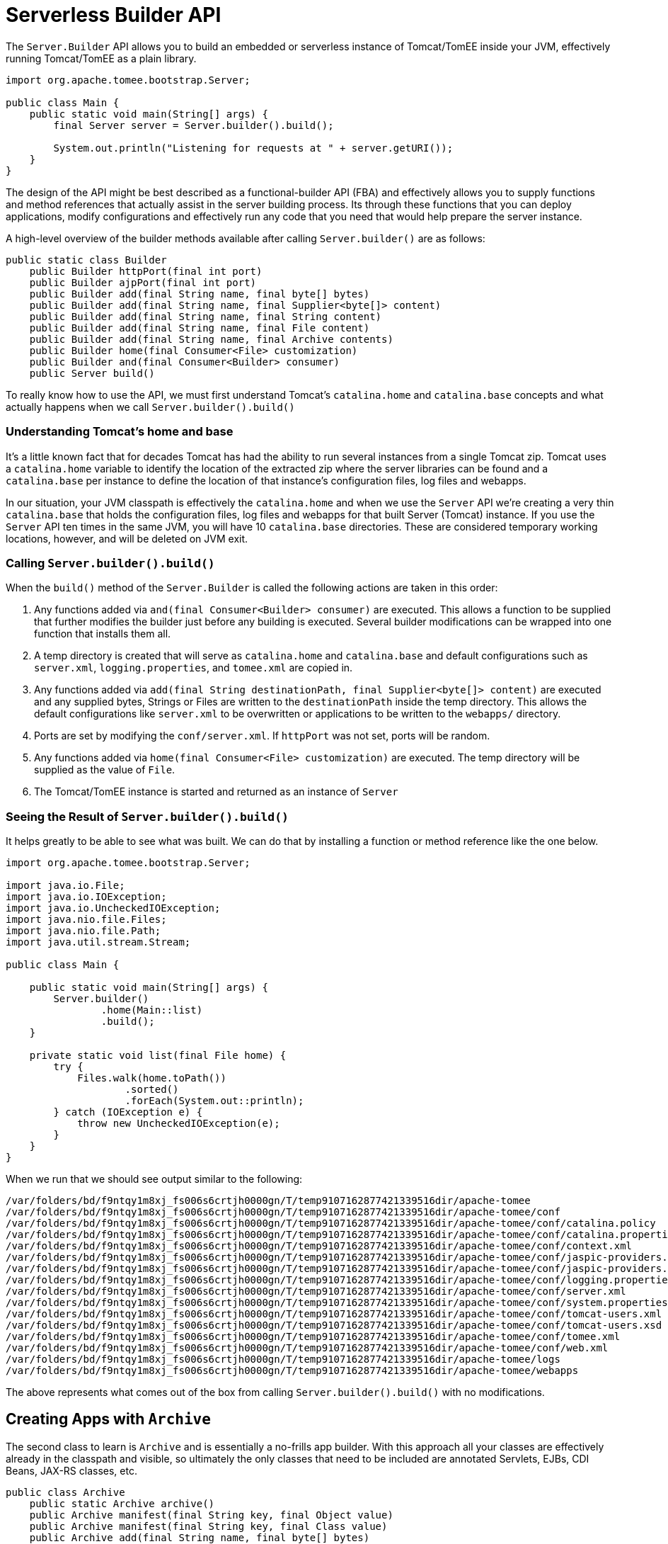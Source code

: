 :index-group: Serverless
:jbake-type: page
:jbake-status: status=published
= Serverless Builder API

The `Server.Builder` API allows you to build an embedded or serverless instance of Tomcat/TomEE inside your JVM, effectively running Tomcat/TomEE as a plain library.

[source,java]
----
import org.apache.tomee.bootstrap.Server;

public class Main {
    public static void main(String[] args) {
        final Server server = Server.builder().build();

        System.out.println("Listening for requests at " + server.getURI());
    }
}
----

The design of the API might be best described as a functional-builder API (FBA) and effectively allows you to supply functions and method references that actually assist in the server building process.  Its through these functions that you can deploy applications, modify configurations and effectively run any code that you need that would help prepare the server instance.

A high-level overview of the builder methods available after calling `Server.builder()` are as follows:

[source,java]
----
public static class Builder
    public Builder httpPort(final int port)
    public Builder ajpPort(final int port)
    public Builder add(final String name, final byte[] bytes)
    public Builder add(final String name, final Supplier<byte[]> content)
    public Builder add(final String name, final String content)
    public Builder add(final String name, final File content)
    public Builder add(final String name, final Archive contents)
    public Builder home(final Consumer<File> customization)
    public Builder and(final Consumer<Builder> consumer)
    public Server build()
----

To really know how to use the API, we must first understand Tomcat's `catalina.home` and `catalina.base` concepts and what actually happens when we call `Server.builder().build()`


=== Understanding Tomcat's home and base

It's a little known fact that for decades Tomcat has had the ability to run several instances from a single Tomcat zip.  Tomcat uses a `catalina.home` variable to identify the location of the extracted zip where the server libraries can be found and a `catalina.base` per instance to define the location of that instance's configuration files, log files and webapps.

In our situation, your JVM classpath is effectively the `catalina.home` and when we use the `Server` API we're creating a very thin `catalina.base` that holds the configuration files, log files and webapps for that built Server (Tomcat) instance.  If you use the `Server` API ten times in the same JVM, you will have 10 `catalina.base` directories.  These are considered temporary working locations, however, and will be deleted on JVM exit.

=== Calling `Server.builder().build()`

When the `build()` method of the `Server.Builder` is called the following actions are taken in this order:

 1. Any functions added via `and(final Consumer<Builder> consumer)` are executed.  This allows a function to be supplied that further modifies the builder just before any building is executed.  Several builder modifications can be wrapped into one function that installs them all.
 1. A temp directory is created that will serve as `catalina.home` and `catalina.base` and default configurations such as `server.xml`, `logging.properties`, and `tomee.xml` are copied in.
 1. Any functions added via `add(final String destinationPath, final Supplier<byte[]> content)` are executed and any supplied bytes, Strings or Files are written to the `destinationPath` inside the temp directory.  This allows the default configurations like `server.xml` to be overwritten or applications to be written to the `webapps/` directory.
 1. Ports are set by modifying the `conf/server.xml`.  If `httpPort` was not set, ports will be random.
 1. Any functions added via `home(final Consumer<File> customization)` are executed.  The temp directory will be supplied as the value of `File`.
 1. The Tomcat/TomEE instance is started and returned as an instance of `Server`

=== Seeing the Result of `Server.builder().build()`

It helps greatly to be able to see what was built.  We can do that by installing a function or method reference like the one below.

[source,java]
----
import org.apache.tomee.bootstrap.Server;

import java.io.File;
import java.io.IOException;
import java.io.UncheckedIOException;
import java.nio.file.Files;
import java.nio.file.Path;
import java.util.stream.Stream;

public class Main {

    public static void main(String[] args) {
        Server.builder()
                .home(Main::list)
                .build();
    }

    private static void list(final File home) {
        try {
            Files.walk(home.toPath())
                    .sorted()
                    .forEach(System.out::println);
        } catch (IOException e) {
            throw new UncheckedIOException(e);
        }
    }
}
----

When we run that we should see output similar to the following:

[source,console]
----
/var/folders/bd/f9ntqy1m8xj_fs006s6crtjh0000gn/T/temp9107162877421339516dir/apache-tomee
/var/folders/bd/f9ntqy1m8xj_fs006s6crtjh0000gn/T/temp9107162877421339516dir/apache-tomee/conf
/var/folders/bd/f9ntqy1m8xj_fs006s6crtjh0000gn/T/temp9107162877421339516dir/apache-tomee/conf/catalina.policy
/var/folders/bd/f9ntqy1m8xj_fs006s6crtjh0000gn/T/temp9107162877421339516dir/apache-tomee/conf/catalina.properties
/var/folders/bd/f9ntqy1m8xj_fs006s6crtjh0000gn/T/temp9107162877421339516dir/apache-tomee/conf/context.xml
/var/folders/bd/f9ntqy1m8xj_fs006s6crtjh0000gn/T/temp9107162877421339516dir/apache-tomee/conf/jaspic-providers.xml
/var/folders/bd/f9ntqy1m8xj_fs006s6crtjh0000gn/T/temp9107162877421339516dir/apache-tomee/conf/jaspic-providers.xsd
/var/folders/bd/f9ntqy1m8xj_fs006s6crtjh0000gn/T/temp9107162877421339516dir/apache-tomee/conf/logging.properties
/var/folders/bd/f9ntqy1m8xj_fs006s6crtjh0000gn/T/temp9107162877421339516dir/apache-tomee/conf/server.xml
/var/folders/bd/f9ntqy1m8xj_fs006s6crtjh0000gn/T/temp9107162877421339516dir/apache-tomee/conf/system.properties
/var/folders/bd/f9ntqy1m8xj_fs006s6crtjh0000gn/T/temp9107162877421339516dir/apache-tomee/conf/tomcat-users.xml
/var/folders/bd/f9ntqy1m8xj_fs006s6crtjh0000gn/T/temp9107162877421339516dir/apache-tomee/conf/tomcat-users.xsd
/var/folders/bd/f9ntqy1m8xj_fs006s6crtjh0000gn/T/temp9107162877421339516dir/apache-tomee/conf/tomee.xml
/var/folders/bd/f9ntqy1m8xj_fs006s6crtjh0000gn/T/temp9107162877421339516dir/apache-tomee/conf/web.xml
/var/folders/bd/f9ntqy1m8xj_fs006s6crtjh0000gn/T/temp9107162877421339516dir/apache-tomee/logs
/var/folders/bd/f9ntqy1m8xj_fs006s6crtjh0000gn/T/temp9107162877421339516dir/apache-tomee/webapps
----

The above represents what comes out of the box from calling `Server.builder().build()` with no modifications.

== Creating Apps with `Archive`

The second class to learn is `Archive` and is essentially a no-frills app builder.  With this approach all your classes are effectively already in the classpath and visible, so ultimately the only classes that need to be included are annotated Servlets, EJBs, CDI Beans, JAX-RS classes, etc.

[source,java]
----
public class Archive
    public static Archive archive()
    public Archive manifest(final String key, final Object value)
    public Archive manifest(final String key, final Class value)
    public Archive add(final String name, final byte[] bytes)
    public Archive add(final String name, final Supplier<byte[]> content)
    public Archive add(final String name, final String content)
    public Archive add(final String name, final File content)
    public Archive add(final String name, final Archive archive)
    public Archive add(final String name, final URL content)
    public Archive add(final Class<?> clazz)
    public Archive addDir(final File dir)
    public Archive addJar(final File file)
    public File toJar()
    public File toJar(final File file)
    public File toDir()
    public void toDir(final File dir)
----

NOTE: You can use APIs like ShrinkWrap to build the jars and war files as an alternative to `Archive`.  Anything that can produce a jar file, war file or an exploded (unzipped) war directory structure will work.

=== Creating a ROOT war

In this example we are effectively adding three classes to an `Archive` which is itself added to a new `webapps/ROOT/WEB-INF/classes` directory.

[source,java]
----
import org.apache.tomee.bootstrap.Archive;
import org.apache.tomee.bootstrap.Server;

import java.io.File;
import java.io.IOException;
import java.io.UncheckedIOException;
import java.nio.file.Files;

public class Main {

    public static void main(String[] args) {

        final Server server = Server.builder()
                .add("webapps/ROOT/WEB-INF/classes", Archive.archive()
                        .add(Api.class)
                        .add(Movie.class)
                        .add(MovieService.class))
                .home(Main::list)
                .build();

        System.out.println("Listening for requests at " + server.getURI());
    }

    private static void list(final File home) {
        try {
            Files.walk(home.toPath())
                    .map(Path::toFile)
                    .filter(File::isFile)
                    .map(File::getAbsolutePath)
                    .map(s -> "..." + s.substring(49))
                    .sorted()
                    .forEach(System.out::println);
        } catch (IOException e) {
            throw new UncheckedIOException(e);
        }
    }
}
----

When this runs we'll see out `Main.list` method which executes just before server start will have printed the following:

[source,console]
----
...temp710654453954858189dir/apache-tomee/conf/catalina.policy
...temp710654453954858189dir/apache-tomee/conf/catalina.properties
...temp710654453954858189dir/apache-tomee/conf/context.xml
...temp710654453954858189dir/apache-tomee/conf/jaspic-providers.xml
...temp710654453954858189dir/apache-tomee/conf/jaspic-providers.xsd
...temp710654453954858189dir/apache-tomee/conf/logging.properties
...temp710654453954858189dir/apache-tomee/conf/server.xml
...temp710654453954858189dir/apache-tomee/conf/system.properties
...temp710654453954858189dir/apache-tomee/conf/tomcat-users.xml
...temp710654453954858189dir/apache-tomee/conf/tomcat-users.xsd
...temp710654453954858189dir/apache-tomee/conf/tomee.xml
...temp710654453954858189dir/apache-tomee/conf/web.xml
...temp710654453954858189dir/apache-tomee/webapps/ROOT/WEB-INF/classes/org/superbiz/movie/Api.class
...temp710654453954858189dir/apache-tomee/webapps/ROOT/WEB-INF/classes/org/superbiz/movie/Movie.class
...temp710654453954858189dir/apache-tomee/webapps/ROOT/WEB-INF/classes/org/superbiz/movie/MovieService.class
----